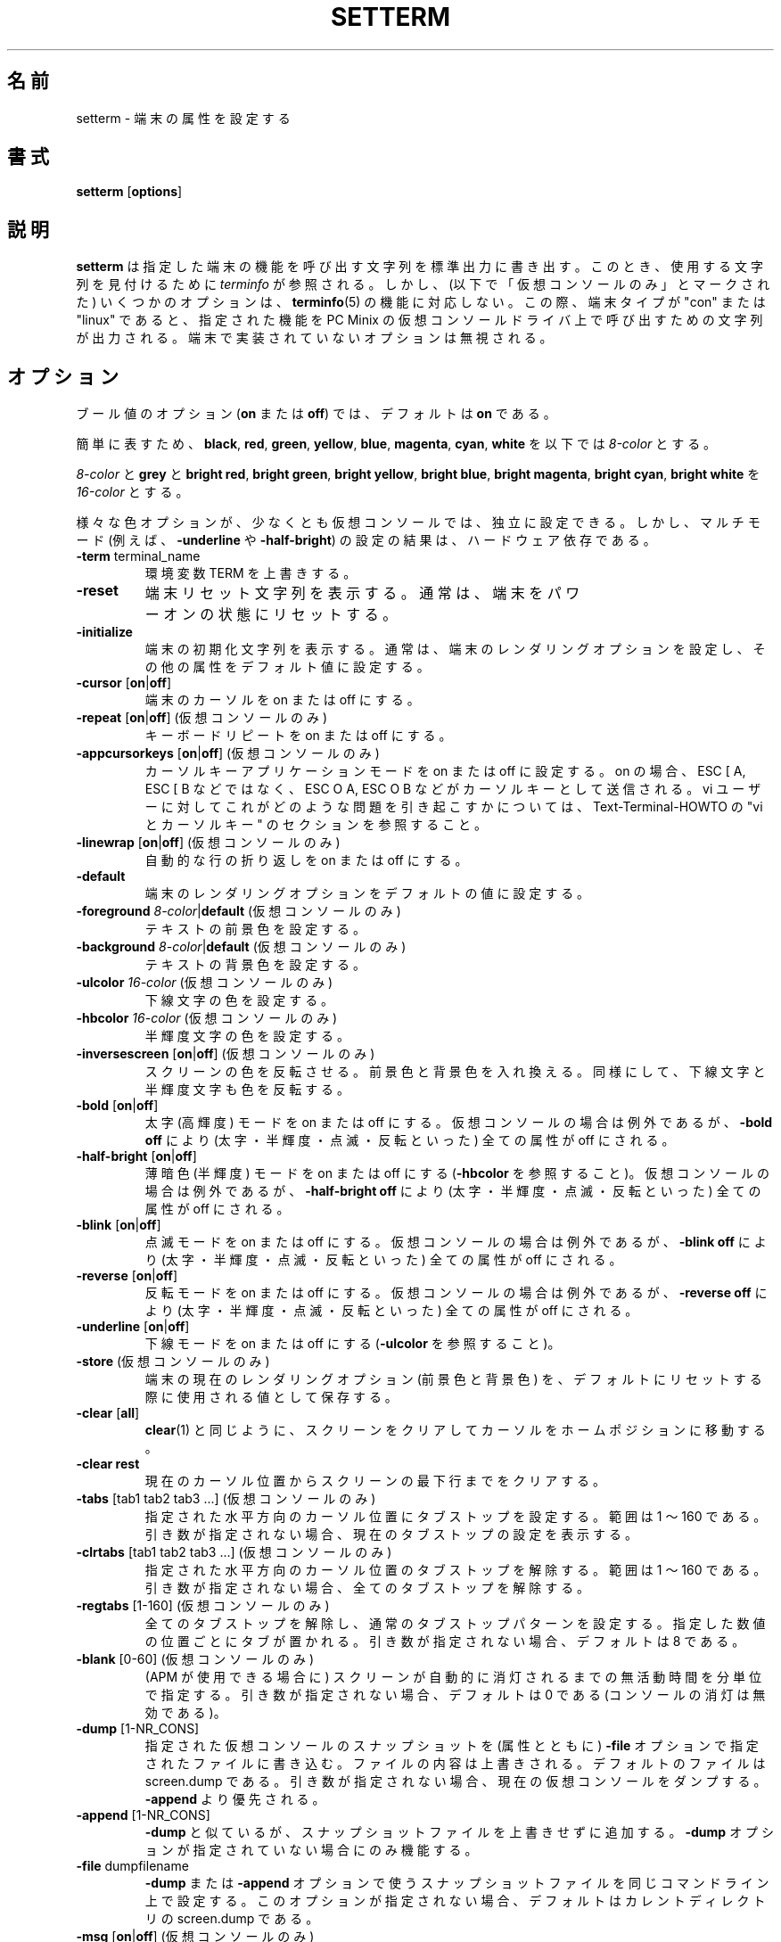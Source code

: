 .\" Copyright 1990 Gordon Irlam (gordoni@cs.ua.oz.au)
.\" Copyright 1992 Rickard E. Faith (faith@cs.unc.edu)
.\" Most of this was copied from the source code.
.\" Do not restrict distribution.
.\" May be distributed under the GNU General Public License
.\"
.\" Most options documented by Colin Watson (cjw44@cam.ac.uk)
.\" Undocumented: -snow, -softscroll, -standout; these are
.\" commented out in the source
.\"
.\" Japanese Version Copyright (c) 2001-2004 Yuichi SATO
.\"         all rights reserved.
.\" Translated Sun Feb 11 00:25:28 JST 2001
.\"         by Yuichi SATO <sato@complex.eng.hokudai.ac.jp>
.\" Updated & Modified Sat May  1 17:54:48 JST 2004
.\"         by Yuchis SATO <ysato444@yahoo.co.jp>
.\"
.\"WORD:	terminal	端末
.\"WORD:	virtual		仮想
.\"WORD:	extra bright	高輝度
.\"WORD:	half-brigtness	半輝度
.\"WORD:	blink		点滅
.\"WORD:	extra bright	高輝度
.\"WORD:	dim		薄暗色
.\"WORD:	foreground	前景
.\"WORD:	background	背景
.\"WORD:	line-wrapping	行の折り返し
.\"
.TH SETTERM 1 "7 January 2000" "Util-Linux 2.10" "Linux Programmer's Manual"
.SH 名前
setterm \- 端末の属性を設定する
.SH 書式
.nf
.BR "setterm " [ options ]
.fi
.SH 説明
.B setterm
は指定した端末の機能を呼び出す文字列を標準出力に書き出す。
このとき、使用する文字列を見付けるために
.I terminfo
が参照される。
しかし、(以下で「仮想コンソールのみ」とマークされた)
いくつかのオプションは、
.BR terminfo (5)
の機能に対応しない。
この際、端末タイプが "con" または "linux" であると、
指定された機能を PC Minix の仮想コンソールドライバ上で
呼び出すための文字列が出力される。
端末で実装されていないオプションは無視される。
.SH オプション
ブール値のオプション (\fBon\fP または \fBoff\fP) では、
デフォルトは \fBon\fP である。
.P
簡単に表すため、
\fBblack\fP, \fBred\fP, \fBgreen\fP, \fByellow\fP, 
\fBblue\fP, \fBmagenta\fP, \fBcyan\fP, \fBwhite\fP
を以下では \fI8-color\fP とする。
.P
\fI8-color\fP と \fBgrey\fP と
\fBbright red\fP, \fBbright green\fP, \fBbright yellow\fP,
\fBbright blue\fP, \fBbright magenta\fP, \fBbright cyan\fP, \fBbright white\fP
を \fI16-color\fP とする。
.P
様々な色オプションが、少なくとも仮想コンソールでは、独立に設定できる。
しかし、マルチモード (例えば、
.BR \-underline " や " \-half-bright )
の設定の結果は、ハードウェア依存である。
.TP
.BR \-term " terminal_name"
環境変数 TERM を上書きする。
.TP
.B \-reset
端末リセット文字列を表示する。
通常は、端末をパワーオンの状態にリセットする。
.TP
.B \-initialize
端末の初期化文字列を表示する。
通常は、端末のレンダリングオプションを設定し、
その他の属性をデフォルト値に設定する。
.TP
.BR \-cursor " [" on | off ]
端末のカーソルを on または off にする。
.TP
.BR \-repeat " [" on | off "] (仮想コンソールのみ)"
キーボードリピートを on または off にする。
.TP
.BR \-appcursorkeys " [" on | off "] (仮想コンソールのみ)"
カーソルキーアプリケーションモードを on または off に設定する。
on の場合、ESC [ A, ESC [ B などではなく、
ESC O A, ESC O B などがカーソルキーとして送信される。
vi ユーザーに対してこれがどのような問題を引き起こすかについては、
Text-Terminal-HOWTO の "vi とカーソルキー" のセクションを参照すること。
.TP
.BR \-linewrap " [" on | off "] (仮想コンソールのみ)"
自動的な行の折り返しを on または off にする。
.TP
.B \-default
端末のレンダリングオプションをデフォルトの値に設定する。
.TP
\fB\-foreground\fP \fI8-color\fP|\fBdefault\fP (仮想コンソールのみ)
テキストの前景色を設定する。
.TP
\fB\-background\fP \fI8-color\fP|\fBdefault\fP (仮想コンソールのみ)
テキストの背景色を設定する。
.TP
\fB\-ulcolor\fP \fI16-color\fP (仮想コンソールのみ)
下線文字の色を設定する。
.TP
\fB\-hbcolor\fP \fI16-color\fP (仮想コンソールのみ)
半輝度文字の色を設定する。
.TP
.BR \-inversescreen " [" on | off "] (仮想コンソールのみ)"
スクリーンの色を反転させる。
前景色と背景色を入れ換える。
同様にして、下線文字と半輝度文字も色を反転する。
.TP
.BR \-bold " [" on | off ]
太字 (高輝度) モードを on または off にする。
仮想コンソールの場合は例外であるが、
\fB\-bold off\fP により (太字・半輝度・点滅・反転といった)
全ての属性が off にされる。
.TP
.BR \-half-bright " [" on | off ]
薄暗色 (半輝度) モードを on または off にする
(\fB\-hbcolor\fP を参照すること)。
仮想コンソールの場合は例外であるが、
\fB\-half-bright off\fP により (太字・半輝度・点滅・反転といった)
全ての属性が off にされる。
.TP
.BR \-blink " [" on | off ]
点滅モードを on または off にする。
仮想コンソールの場合は例外であるが、
\fB\-blink off\fP により (太字・半輝度・点滅・反転といった)
全ての属性が off にされる。
.TP
.BR \-reverse " [" on | off ]
反転モードを on または off にする。
仮想コンソールの場合は例外であるが、
\fB\-reverse off\fP により (太字・半輝度・点滅・反転といった)
全ての属性が off にされる。
.TP
.BR \-underline " [" on | off ]
下線モードを on または off にする (\fB\-ulcolor\fP を参照すること)。
.TP
.BR \-store " (仮想コンソールのみ)"
端末の現在のレンダリングオプション (前景色と背景色) を、
デフォルトにリセットする際に使用される値として保存する。
.TP
.BR \-clear " [" all ]
.BR clear (1)
と同じように、スクリーンをクリアしてカーソルをホームポジションに移動する。
.TP
.B \-clear rest
現在のカーソル位置からスクリーンの最下行までをクリアする。
.TP
.BR \-tabs " [tab1 tab2 tab3 ...] (仮想コンソールのみ)"
指定された水平方向のカーソル位置にタブストップを設定する。
範囲は 1 〜 160 である。
引き数が指定されない場合、現在のタブストップの設定を表示する。
.TP
.BR \-clrtabs " [tab1 tab2 tab3 ...] (仮想コンソールのみ)"
指定された水平方向のカーソル位置のタブストップを解除する。
範囲は 1 〜 160 である。
引き数が指定されない場合、全てのタブストップを解除する。
.TP
.BR \-regtabs " [1-160] (仮想コンソールのみ)"
全てのタブストップを解除し、通常のタブストップパターンを設定する。
指定した数値の位置ごとにタブが置かれる。
引き数が指定されない場合、デフォルトは 8 である。
.TP
.BR \-blank " [0-60] (仮想コンソールのみ)"
(APM が使用できる場合に) スクリーンが自動的に消灯されるまでの
無活動時間を分単位で指定する。
引き数が指定されない場合、デフォルトは 0 である
(コンソールの消灯は無効である)。
.TP
.BR \-dump " [1-NR_CONS]"
指定された仮想コンソールのスナップショットを (属性とともに)
\fB\-file\fP オプションで指定されたファイルに書き込む。
ファイルの内容は上書きされる。
デフォルトのファイルは screen.dump である。
引き数が指定されない場合、現在の仮想コンソールをダンプする。
\fB\-append\fP より優先される。
.TP
.BR \-append " [1-NR_CONS]"
\fB\-dump\fP と似ているが、スナップショットファイルを上書きせずに追加する。
\fB\-dump\fP オプションが指定されていない場合にのみ機能する。
.TP
.BR \-file " dumpfilename"
\fB\-dump\fP または \fB\-append\fP オプションで使う
スナップショットファイルを同じコマンドライン上で設定する。
このオプションが指定されない場合、
デフォルトはカレントディレクトリの screen.dump である。
.TP
.BR \-msg " [" on | off "] (仮想コンソールのみ)"
カーネル \fBprintk()\fP メッセージを
コンソールに送信するか否かを設定する。
.TP
.BR \-msglevel " 1-8 (仮想コンソールのみ)"
カーネル \fBprintk()\fP メッセージのログ記録レベルを設定する。
ここで指定された以上の重要度である全てのメッセージが表示される。
よって、ログ記録レベル 0 は \fB\-msg on\fP と同じ効果がある。
また、ログ記録レベル 8 では全てのカーネルメッセージを表示する。
.BR klogd (8)
はカーネルメッセージをログに記録するための
さらに使いやすいインターフェースである。
.TP
.BR "\-powersave on" | vsync
モニタを VESA vsync サスペンドモードにする。
.TP
.B \-powersave hsync
モニタを VESA hsync サスペンドモードにする。
.TP
.B \-powersave powerdown
モニタを VESA パワーダウンモードにする。
.TP
.BR \-powersave " [" off "]"
モニタの VESA パワーセーブ機能を off にする。
.TP
.BR \-powerdown " [0-60]"
VESA パワーダウンまでの時間を分単位で設定する。
引き数が指定されない場合、デフォルトは 0 である (パワーダウンは行われない)。
この時間が経過すると、
コンソールが消灯している場合は垂直同期サスペンドモードになり、
モニタがサスペンドモードの場合はパワーダウンモードになる。
.TP
.BR \-blength " [0-2000]"
ベルの継続時間をミリ秒単位で設定する。
引き数が指定されない場合、デフォルトは 0 である。
.TP
.BR \-bfreq " [freqnumber]"
ベルの周波数をヘルツ (Hz) で指定する。
引き数が指定されない場合、デフォルトは 0 である。
.SH 関連項目
.BR tput (1),
.BR stty (1),
.BR terminfo (5),
.BR tty (4)
.SH バグ
Minix 版と Linux 版の違いが、この文書には書かれていない。
